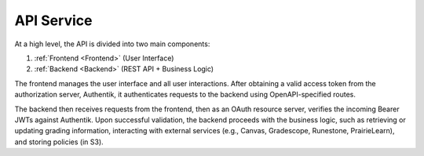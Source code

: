 .. _APIService:

API Service
==========================

At a high level, the API is divided into two main components:

1. :ref:`Frontend <Frontend>` (User Interface)
2. :ref:`Backend <Backend>` (REST API + Business Logic)

The frontend manages the user interface and all user interactions. After obtaining a valid access token from the authorization server, Authentik, it authenticates requests to the backend using OpenAPI-specified routes.

The backend then receives requests from the frontend, then as an OAuth resource server, verifies the incoming Bearer JWTs against Authentik. Upon successful validation, the backend proceeds with the business logic, such as retrieving or updating grading information, interacting with external services (e.g., Canvas, Gradescope, Runestone, PrairieLearn), and storing policies (in S3).

